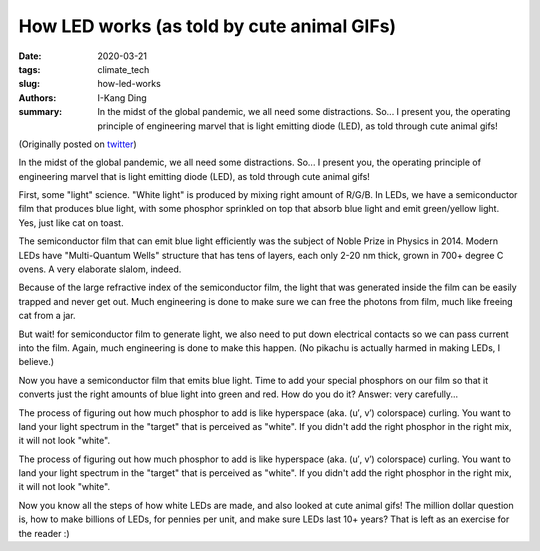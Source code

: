 How LED works (as told by cute animal GIFs)
###########################################

:date: 2020-03-21
:tags: climate_tech
:slug: how-led-works
:authors: I-Kang Ding
:summary: In the midst of the global pandemic, we all need some distractions. So... I present you, the operating principle of engineering marvel that is light emitting diode (LED), as told through cute animal gifs!


(Originally posted on `twitter <https://twitter.com/ikding/status/1241362087353425922>`_)

In the midst of the global pandemic, we all need some distractions. So... I present you, the operating principle of engineering marvel that is light emitting diode (LED), as told through cute animal gifs!

First, some "light" science. "White light" is produced by mixing right amount of R/G/B. In LEDs, we have a semiconductor film that produces blue light, with some phosphor sprinkled on top that absorb blue light and emit green/yellow light. Yes, just like cat on toast.

The semiconductor film that can emit blue light efficiently was the subject of Noble Prize in Physics in 2014. Modern LEDs have "Multi-Quantum Wells" structure that has tens of layers, each only 2-20 nm thick, grown in 700+ degree C ovens. A very elaborate slalom, indeed.

Because of the large refractive index of the semiconductor film, the light that was generated inside the film can be easily trapped and never get out. Much engineering is done to make sure we can free the photons from film, much like freeing cat from a jar.

But wait! for semiconductor film to generate light, we also need to put down electrical contacts so we can pass current into the film. Again, much engineering is done to make this happen. (No pikachu is actually harmed in making LEDs, I believe.)

Now you have a semiconductor film that emits blue light. Time to add your special phosphors on our film so that it converts just the right amounts of blue light into green and red. How do you do it? Answer: very carefully...

The process of figuring out how much phosphor to add is like hyperspace (aka. (u′, v′) colorspace) curling. You want to land your light spectrum in the "target" that is perceived as "white". If you didn't add the right phosphor in the right mix, it will not look "white".

The process of figuring out how much phosphor to add is like hyperspace (aka. (u′, v′) colorspace) curling. You want to land your light spectrum in the "target" that is perceived as "white". If you didn't add the right phosphor in the right mix, it will not look "white".

Now you know all the steps of how white LEDs are made, and also looked at cute animal gifs! The million dollar question is, how to make billions of LEDs, for pennies per unit, and make sure LEDs last 10+ years? That is left as an exercise for the reader :)
